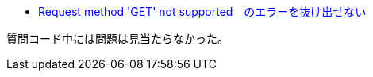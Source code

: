 * https://ja.stackoverflow.com/q/83310/2808[Request method 'GET' not supported　のエラーを抜け出せない]

質問コード中には問題は見当たらなかった。
